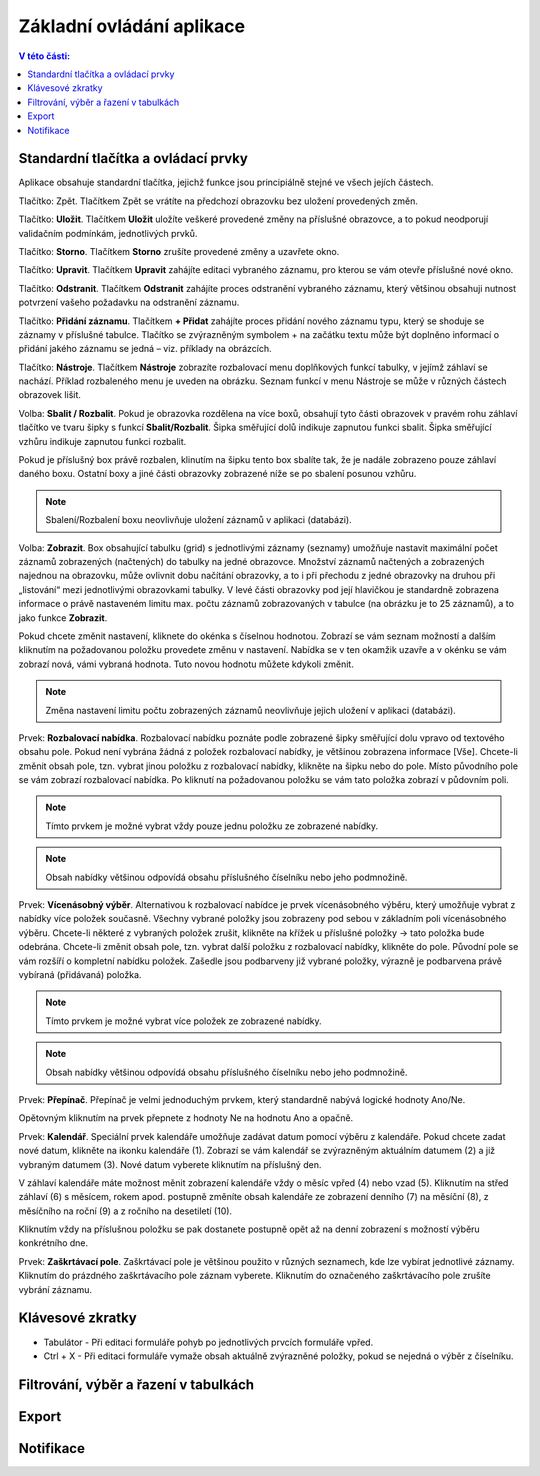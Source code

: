 Základní ovládání aplikace
===========================

.. contents:: V této části:
  :local:
  :depth: 2
  
Standardní tlačítka a ovládací prvky
^^^^^^^^^^^^^^^^^^^^^^^^^^^^^^^^^^^^^^
Aplikace obsahuje standardní tlačítka, jejichž funkce jsou principiálně stejné ve všech jejích částech.

.. image:: /Img/Zpet1.PNG

Tlačítko: Zpět. Tlačítkem Zpět se vrátíte na předchozí obrazovku bez uložení provedených změn.

.. image:: /Img/Ulozit1.PNG

Tlačítko: **Uložit**. Tlačítkem **Uložit** uložíte veškeré provedené změny na příslušné obrazovce, a to pokud neodporují validačním podmínkám, jednotlivých prvků.

.. image:: /Img/Storno1.PNG

Tlačítko: **Storno**. Tlačítkem **Storno** zrušíte provedené změny a uzavřete okno.

.. image:: /Img/Upravit1.PNG

Tlačítko: **Upravit**. Tlačítkem **Upravit** zahájíte editaci vybraného záznamu, pro kterou se vám otevře příslušné nové okno.

.. image:: /Img/Odstranit1.PNG

Tlačítko: **Odstranit**. Tlačítkem **Odstranit** zahájíte proces odstranění vybraného záznamu, který většinou obsahuji nutnost potvrzení vašeho požadavku na odstranění záznamu.

.. image:: /Img/Pridat1.PNG

.. image:: /Img/Pridat2.PNG

.. image:: /Img/Pridat3.PNG

Tlačítko: **Přidání záznamu**. Tlačítkem **+ Přidat** zahájíte proces přidání nového záznamu typu, který se shoduje se záznamy v příslušné tabulce. Tlačítko se zvýrazněným symbolem + na začátku textu může být doplněno informací o přidání jakého záznamu se jedná – viz. příklady na obrázcích.

.. image:: /Img/Nastroje7.PNG

Tlačítko: **Nástroje**. Tlačítkem **Nástroje** zobrazíte rozbalovací menu doplňkových funkcí tabulky, v jejímž záhlaví se nachází. Příklad rozbaleného menu je uveden na obrázku. Seznam funkcí v menu Nástroje se může v různých částech obrazovek lišit.

.. image:: /Img/SbalitRozbalit1.PNG

Volba: **Sbalit / Rozbalit**. Pokud je obrazovka rozdělena na více boxů, obsahují tyto části obrazovek v pravém rohu záhlaví tlačítko ve tvaru šipky s funkcí **Sbalit/Rozbalit**. Šipka směřující dolů indikuje zapnutou funkci sbalit. Šipka směřující vzhůru indikuje zapnutou funkci rozbalit.

.. image:: /Img/SbalitRozbalit2.PNG

.. image:: /Img/SbalitRozbalit3.PNG

Pokud je příslušný box právě rozbalen, klinutím na šipku tento box sbalíte tak, že je nadále zobrazeno pouze záhlaví daného boxu. Ostatní boxy a jiné části obrazovky zobrazené níže se po sbalení posunou vzhůru.

.. note:: Sbalení/Rozbalení boxu neovlivňuje uložení záznamů v aplikaci (databázi).

.. image:: /Img/Zobrazeni1.PNG

Volba: **Zobrazit**. Box obsahující tabulku (grid) s jednotlivými záznamy (seznamy) umožňuje nastavit maximální počet záznamů zobrazených (načtených) do tabulky na jedné obrazovce. Množství záznamů načtených a zobrazených najednou na obrazovku, může ovlivnit dobu načítání obrazovky, a to i při přechodu z jedné obrazovky na druhou při „listování“ mezi jednotlivými obrazovkami tabulky. V levé části obrazovky pod její hlavičkou je standardně zobrazena informace o právě nastaveném limitu max. počtu záznamů zobrazovaných v tabulce (na obrázku je to 25 záznamů), a to jako funkce **Zobrazit**.

.. image:: /Img/Zobrazeni2.PNG

Pokud chcete změnit nastavení, kliknete do okénka s číselnou hodnotou. Zobrazí se vám seznam možností a dalším kliknutím na požadovanou položku provedete změnu v nastavení. Nabídka se v ten okamžik uzavře a v okénku se vám zobrazí nová, vámi vybraná hodnota. Tuto novou hodnotu můžete kdykoli změnit.
 
.. note:: Změna nastavení limitu počtu zobrazených záznamů neovlivňuje jejich uložení v aplikaci (databázi).

.. image:: /Img/RozbalovaciNabidka1.PNG

Prvek: **Rozbalovací nabídka**. Rozbalovací nabídku poznáte podle zobrazené šipky směřující dolu vpravo od textového obsahu pole. Pokud není vybrána žádná z položek rozbalovací nabídky, je většinou zobrazena informace [Vše]. Chcete-li změnit obsah pole, tzn. vybrat jinou položku z rozbalovací nabídky, klikněte na šipku nebo do pole. Místo původního pole se vám zobrazí rozbalovací nabídka. Po kliknutí na požadovanou položku se vám tato položka zobrazí v půdovním poli.

.. image:: /Img/RozbalovaciNabidka2.PNG

.. note:: Tímto prvkem je možné vybrat vždy pouze jednu položku ze zobrazené nabídky.

.. note:: Obsah nabídky většinou odpovídá obsahu příslušného číselníku nebo jeho podmnožině.

.. image:: /Img/VicenasobnyVyber1.PNG

Prvek: **Vícenásobný výběr**. Alternativou k rozbalovací nabídce je prvek vícenásobného výběru, který umožňuje vybrat z nabídky více položek současně. Všechny vybrané položky jsou zobrazeny pod sebou v základním poli vícenásobného výběru. Chcete-li některé z vybraných položek zrušit, klikněte na křížek u příslušné položky -> tato položka bude odebrána. Chcete-li změnit obsah pole, tzn. vybrat další položku z rozbalovací nabídky, klikněte do pole. Původní pole se vám rozšíří o kompletní nabídku položek. Zašedle jsou podbarveny již vybrané položky, výrazně je podbarvena právě vybíraná (přidávaná) položka.

.. image:: /Img/VicenasobnyVyber2.PNG

.. note:: Tímto prvkem je možné vybrat více položek ze zobrazené nabídky.

.. note:: Obsah nabídky většinou odpovídá obsahu příslušného číselníku nebo jeho podmnožině.

.. image:: /Img/Prepinac1.PNG

Prvek: **Přepínač**. Přepínač je velmi jednoduchým prvkem, který standardně nabývá logické hodnoty Ano/Ne. 

.. image:: /Img/Prepinac2.PNG

Opětovným kliknutím na prvek přepnete z hodnoty Ne na hodnotu Ano a opačně.

.. image:: /Img/Kalendar1.PNG

Prvek: **Kalendář**. Speciální prvek kalendáře umožňuje zadávat datum pomocí výběru z kalendáře. Pokud chcete zadat nové datum, klikněte na ikonku kalendáře (1). Zobrazí se vám kalendář se zvýrazněným aktuálním datumem (2) a již vybraným datumem (3). Nové datum vyberete kliknutím na příslušný den. 

.. image:: /Img/Kalendar2.PNG

V záhlaví kalendáře máte možnost měnit zobrazení kalendáře vždy o měsíc vpřed (4) nebo vzad (5). Kliknutím na střed záhlaví (6) s měsícem, rokem apod. postupně změníte obsah kalendáře ze zobrazení denního (7) na měsíční (8), z měsíčního na roční (9) a z ročního na desetiletí (10). 

.. image:: /Img/Kalendar2.PNG

Kliknutím vždy na příslušnou položku se pak dostanete postupně opět až na denní zobrazení s možností výběru konkrétního dne.

.. image:: /Img/ZaskrtavaciPole1.PNG

Prvek: **Zaškrtávací pole**. Zaškrtávací pole je většinou použito v různých seznamech, kde lze vybírat jednotlivé záznamy. Kliknutím do prázdného zaškrtávacího pole záznam vyberete. Kliknutím do označeného zaškrtávacího pole zrušíte vybrání záznamu.

.. image:: /Img/ZaskrtavaciPole2.PNG

Klávesové zkratky
^^^^^^^^^^^^^^^^^^^^^^^^^^^^^^^^^^^^^^
- Tabulátor - Při editaci formuláře pohyb po jednotlivých prvcích formuláře vpřed.

- Ctrl + X - Při editaci formuláře vymaže obsah aktuálně zvýrazněné položky, pokud se nejedná o výběr z číselníku.

Filtrování, výběr a řazení v tabulkách
^^^^^^^^^^^^^^^^^^^^^^^^^^^^^^^^^^^^^^

Export
^^^^^^^^^^^^^^^^^^^^^^^^^^^^^^^^^^^^^^


Notifikace
^^^^^^^^^^^^^^^^^^^^^^^^^^^^^^^^^^^^^^

